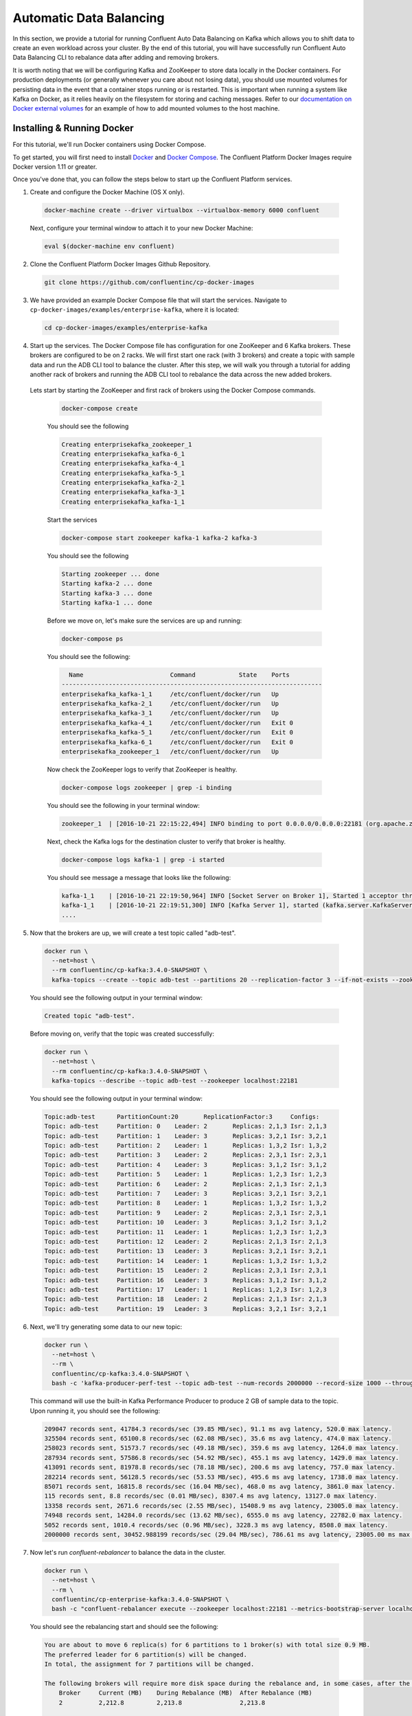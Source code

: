 .. _automatic_data_balancing :

Automatic Data Balancing
------------------------

In this section, we provide a tutorial for running Confluent Auto Data Balancing on Kafka which allows you to shift data to create an even workload across your cluster.  By the end of this tutorial, you will have successfully run Confluent Auto Data Balancing CLI to rebalance data after adding and removing brokers.

It is worth noting that we will be configuring Kafka and ZooKeeper to store data locally in the Docker containers.  For production deployments (or generally whenever you care about not losing data), you should use mounted volumes for persisting data in the event that a container stops running or is restarted.  This is important when running a system like Kafka on Docker, as it relies heavily on the filesystem for storing and caching messages.  Refer to our `documentation on Docker external volumes <operations/external-volumes.html>`_ for an example of how to add mounted volumes to the host machine.

Installing & Running Docker
~~~~~~~~~~~~~~~~~~~~~~~~~~~~~

For this tutorial, we'll run Docker containers using Docker Compose.

To get started, you will first need to install `Docker <https://docs.docker.com/engine/installation/>`_ and `Docker Compose <https://docs.docker.com/compose/install/>`_.  The Confluent Platform Docker Images require Docker version 1.11 or greater.

Once you've done that, you can follow the steps below to start up the Confluent Platform services.

1. Create and configure the Docker Machine (OS X only).

  .. sourcecode:: bash

    docker-machine create --driver virtualbox --virtualbox-memory 6000 confluent

  Next, configure your terminal window to attach it to your new Docker Machine:

  .. sourcecode:: bash

    eval $(docker-machine env confluent)

2. Clone the Confluent Platform Docker Images Github Repository.

  .. sourcecode:: bash

    git clone https://github.com/confluentinc/cp-docker-images

3. We have provided an example Docker Compose file that will start the services.  Navigate to ``cp-docker-images/examples/enterprise-kafka``, where it is located:

  .. sourcecode:: bash

    cd cp-docker-images/examples/enterprise-kafka


4. Start up the services.  The Docker Compose file has configuration for one ZooKeeper and 6 Kafka brokers. These brokers are configured to be on 2 racks. We will first start one rack (with 3 brokers) and create a topic with sample data and run the ADB CLI tool to balance the cluster. After this step, we will walk you through a tutorial for adding another rack of brokers and running the ADB CLI tool to rebalance the data across the new added brokers.

  Lets start by starting the ZooKeeper and first rack of brokers using the Docker Compose commands.

    .. sourcecode:: bash

      docker-compose create

    You should see the following

    .. sourcecode:: bash

      Creating enterprisekafka_zookeeper_1
      Creating enterprisekafka_kafka-6_1
      Creating enterprisekafka_kafka-4_1
      Creating enterprisekafka_kafka-5_1
      Creating enterprisekafka_kafka-2_1
      Creating enterprisekafka_kafka-3_1
      Creating enterprisekafka_kafka-1_1

    Start the services

    .. sourcecode:: bash

      docker-compose start zookeeper kafka-1 kafka-2 kafka-3

    You should see the following

    .. sourcecode:: bash

      Starting zookeeper ... done
      Starting kafka-2 ... done
      Starting kafka-3 ... done
      Starting kafka-1 ... done

    Before we move on, let's make sure the services are up and running:

    .. sourcecode:: bash

      docker-compose ps

    You should see the following:

    .. sourcecode:: bash

        Name                        Command            State    Ports
      ------------------------------------------------------------------------
      enterprisekafka_kafka-1_1     /etc/confluent/docker/run   Up
      enterprisekafka_kafka-2_1     /etc/confluent/docker/run   Up
      enterprisekafka_kafka-3_1     /etc/confluent/docker/run   Up
      enterprisekafka_kafka-4_1     /etc/confluent/docker/run   Exit 0
      enterprisekafka_kafka-5_1     /etc/confluent/docker/run   Exit 0
      enterprisekafka_kafka-6_1     /etc/confluent/docker/run   Exit 0
      enterprisekafka_zookeeper_1   /etc/confluent/docker/run   Up

    Now check the ZooKeeper logs to verify that ZooKeeper is healthy.

    .. sourcecode:: bash

      docker-compose logs zookeeper | grep -i binding

    You should see the following in your terminal window:

    .. sourcecode:: bash

      zookeeper_1  | [2016-10-21 22:15:22,494] INFO binding to port 0.0.0.0/0.0.0.0:22181 (org.apache.zookeeper.server.NIOServerCnxnFactory)

    Next, check the Kafka logs for the destination cluster to verify that broker is healthy.

    .. sourcecode:: bash

      docker-compose logs kafka-1 | grep -i started

    You should see message a message that looks like the following:

    .. sourcecode:: bash

      kafka-1_1    | [2016-10-21 22:19:50,964] INFO [Socket Server on Broker 1], Started 1 acceptor threads (kafka.network.SocketServer)
      kafka-1_1    | [2016-10-21 22:19:51,300] INFO [Kafka Server 1], started (kafka.server.KafkaServer)
      ....


5. Now that the brokers are up, we will create a test topic called "adb-test".

  .. sourcecode:: bash

    docker run \
      --net=host \
      --rm confluentinc/cp-kafka:3.4.0-SNAPSHOT \
      kafka-topics --create --topic adb-test --partitions 20 --replication-factor 3 --if-not-exists --zookeeper localhost:22181

  You should see the following output in your terminal window:

  .. sourcecode:: bash

    Created topic "adb-test".

  Before moving on, verify that the topic was created successfully:

  .. sourcecode:: bash

    docker run \
      --net=host \
      --rm confluentinc/cp-kafka:3.4.0-SNAPSHOT \
      kafka-topics --describe --topic adb-test --zookeeper localhost:22181

  You should see the following output in your terminal window:

  .. sourcecode:: bash

    Topic:adb-test 	PartitionCount:20      	ReplicationFactor:3    	Configs:
    Topic: adb-test	Partition: 0   	Leader: 2      	Replicas: 2,1,3	Isr: 2,1,3
    Topic: adb-test	Partition: 1   	Leader: 3      	Replicas: 3,2,1	Isr: 3,2,1
    Topic: adb-test	Partition: 2   	Leader: 1      	Replicas: 1,3,2	Isr: 1,3,2
    Topic: adb-test	Partition: 3   	Leader: 2      	Replicas: 2,3,1	Isr: 2,3,1
    Topic: adb-test	Partition: 4   	Leader: 3      	Replicas: 3,1,2	Isr: 3,1,2
    Topic: adb-test	Partition: 5   	Leader: 1      	Replicas: 1,2,3	Isr: 1,2,3
    Topic: adb-test	Partition: 6   	Leader: 2      	Replicas: 2,1,3	Isr: 2,1,3
    Topic: adb-test	Partition: 7   	Leader: 3      	Replicas: 3,2,1	Isr: 3,2,1
    Topic: adb-test	Partition: 8   	Leader: 1      	Replicas: 1,3,2	Isr: 1,3,2
    Topic: adb-test	Partition: 9   	Leader: 2      	Replicas: 2,3,1	Isr: 2,3,1
    Topic: adb-test	Partition: 10  	Leader: 3      	Replicas: 3,1,2	Isr: 3,1,2
    Topic: adb-test	Partition: 11  	Leader: 1      	Replicas: 1,2,3	Isr: 1,2,3
    Topic: adb-test	Partition: 12  	Leader: 2      	Replicas: 2,1,3	Isr: 2,1,3
    Topic: adb-test	Partition: 13  	Leader: 3      	Replicas: 3,2,1	Isr: 3,2,1
    Topic: adb-test	Partition: 14  	Leader: 1      	Replicas: 1,3,2	Isr: 1,3,2
    Topic: adb-test	Partition: 15  	Leader: 2      	Replicas: 2,3,1	Isr: 2,3,1
    Topic: adb-test	Partition: 16  	Leader: 3      	Replicas: 3,1,2	Isr: 3,1,2
    Topic: adb-test	Partition: 17  	Leader: 1      	Replicas: 1,2,3	Isr: 1,2,3
    Topic: adb-test	Partition: 18  	Leader: 2      	Replicas: 2,1,3	Isr: 2,1,3
    Topic: adb-test	Partition: 19  	Leader: 3      	Replicas: 3,2,1	Isr: 3,2,1

6. Next, we'll try generating some data to our new topic:

  .. sourcecode:: bash

    docker run \
      --net=host \
      --rm \
      confluentinc/cp-kafka:3.4.0-SNAPSHOT \
      bash -c 'kafka-producer-perf-test --topic adb-test --num-records 2000000 --record-size 1000 --throughput 100000 --producer-props bootstrap.servers=localhost:19092'

  This command will use the built-in Kafka Performance Producer to produce 2 GB of sample data to the topic. Upon running it, you should see the following:

  .. sourcecode:: bash

    209047 records sent, 41784.3 records/sec (39.85 MB/sec), 91.1 ms avg latency, 520.0 max latency.
    325504 records sent, 65100.8 records/sec (62.08 MB/sec), 35.6 ms avg latency, 474.0 max latency.
    258023 records sent, 51573.7 records/sec (49.18 MB/sec), 359.6 ms avg latency, 1264.0 max latency.
    287934 records sent, 57586.8 records/sec (54.92 MB/sec), 455.1 ms avg latency, 1429.0 max latency.
    413091 records sent, 81978.8 records/sec (78.18 MB/sec), 200.6 ms avg latency, 757.0 max latency.
    282214 records sent, 56128.5 records/sec (53.53 MB/sec), 495.6 ms avg latency, 1738.0 max latency.
    85071 records sent, 16815.8 records/sec (16.04 MB/sec), 468.0 ms avg latency, 3861.0 max latency.
    115 records sent, 8.8 records/sec (0.01 MB/sec), 8307.4 ms avg latency, 13127.0 max latency.
    13358 records sent, 2671.6 records/sec (2.55 MB/sec), 15408.9 ms avg latency, 23005.0 max latency.
    74948 records sent, 14284.0 records/sec (13.62 MB/sec), 6555.0 ms avg latency, 22782.0 max latency.
    5052 records sent, 1010.4 records/sec (0.96 MB/sec), 3228.3 ms avg latency, 8508.0 max latency.
    2000000 records sent, 30452.988199 records/sec (29.04 MB/sec), 786.61 ms avg latency, 23005.00 ms max latency, 82 ms 50th, 1535 ms 95th, 22539 ms 99th, 22929 ms 99.9th.

7. Now let's run `confluent-rebalancer` to balance the data in the cluster.

  .. sourcecode:: bash

    docker run \
      --net=host \
      --rm \
      confluentinc/cp-enterprise-kafka:3.4.0-SNAPSHOT \
      bash -c "confluent-rebalancer execute --zookeeper localhost:22181 --metrics-bootstrap-server localhost:19092 --throttle 100000000 --force --verbose"

  You should see the rebalancing start and should see the following:

  .. sourcecode:: bash

    You are about to move 6 replica(s) for 6 partitions to 1 broker(s) with total size 0.9 MB.
    The preferred leader for 6 partition(s) will be changed.
    In total, the assignment for 7 partitions will be changed.

    The following brokers will require more disk space during the rebalance and, in some cases, after the rebalance:
        Broker     Current (MB)    During Rebalance (MB)  After Rebalance (MB)
        2          2,212.8         2,213.8                2,213.8

    Min/max stats for brokers (before -> after):
          Type  Leader Count                 Replica Count                Size (MB)
          Min   8 (id: 2) -> 10 (id: 1)      21 (id: 2) -> 27 (id: 1)     2,069.6 (id: 1) -> 2,069.1 (id: 1)
          Max   12 (id: 3) -> 11 (id: 2)     30 (id: 1) -> 27 (id: 1)     2,212.8 (id: 2) -> 2,213.8 (id: 2)

    Rack stats (before -> after):
          Rack       Leader Count    Replica Count   Size (MB)
          rack-a     31 -> 31        81 -> 81        6,352 -> 6,352

    Broker stats (before -> after):
          Broker     Leader Count    Replica Count   Size (MB)
          1          11 -> 10        30 -> 27        2,069.6 -> 2,069.1
          2          8 -> 11         21 -> 27        2,212.8 -> 2,213.8
          3          12 -> 10        30 -> 27        2,069.6 -> 2,069.1

    The rebalance has been started, run `status` to check progress.

    Warning: You must run the `status` or `finish` command periodically, until the rebalance completes, to ensure the throttle is removed. You can also alter the throttle by re-running the execute command passing a new value.

  You can check the status of the rebalance operation by running the following command:

  .. sourcecode:: bash

    docker run \
      --net=host \
      --rm \
      confluentinc/cp-enterprise-kafka:3.4.0-SNAPSHOT \
      bash -c "confluent-rebalancer status --zookeeper localhost:22181"

  If you see the a message like ``7 partitions are being rebalanced``, wait for 15-20 seconds and rerun the above command until you see ``No rebalance is currently in progress``.  This means that the rebalance action has completed successfully.

  Let's finish the rebalance action by running the following command (this command ensures that the replication throttle is removed):

  .. sourcecode:: bash

    docker run \
      --net=host \
      --rm \
      confluentinc/cp-enterprise-kafka:3.4.0-SNAPSHOT \
      bash -c "confluent-rebalancer finish --zookeeper localhost:22181"

  You should see the following in the logs:

  .. sourcecode:: bash

    The rebalance has completed and throttling has been disabled

8. ADB makes it easy to add new brokers to the cluster. We will now an entire new rack to our cluster and run the rebalance operation again to balance the data across the cluster.

  Start the new rack by running the following command:

  .. sourcecode:: bash

    docker-compose start kafka-4 kafka-5 kafka-6

  You should follow the instructions in step 4 to verify the Kafka brokers are healthy.

  Now start the rebalance operation by following step 7. After the rebalance operation has finished, data should be balanced across the cluster. We will verify that by describing the topic metadata as follows.

  .. sourcecode:: bash

    docker run \
      --net=host \
      --rm confluentinc/cp-kafka:3.4.0-SNAPSHOT \
      kafka-topics --describe --topic adb-test --zookeeper localhost:22181

  You should see that partitions are spread across all of the brokers (i.e you should see some replicas and leaders assigned to brokers 4, 5, or 6).

  .. sourcecode:: bash

    Topic:adb-test 	PartitionCount:20      	ReplicationFactor:3    	Configs:
    Topic: adb-test	Partition: 0   	Leader: 1      	Replicas: 1,5,6	Isr: 5,1,6
    Topic: adb-test	Partition: 1   	Leader: 3      	Replicas: 3,5,4	Isr: 5,3,4
    Topic: adb-test	Partition: 2   	Leader: 6      	Replicas: 6,4,1	Isr: 1,6,4
    Topic: adb-test	Partition: 3   	Leader: 6      	Replicas: 6,5,3	Isr: 5,6,3
    Topic: adb-test	Partition: 4   	Leader: 1      	Replicas: 1,4,5	Isr: 5,1,4
    Topic: adb-test	Partition: 5   	Leader: 3      	Replicas: 6,4,3	Isr: 6,3,4
    Topic: adb-test	Partition: 6   	Leader: 1      	Replicas: 5,1,6	Isr: 5,1,6
    Topic: adb-test	Partition: 7   	Leader: 3      	Replicas: 3,5,4	Isr: 5,3,4
    Topic: adb-test	Partition: 8   	Leader: 4      	Replicas: 4,6,1	Isr: 1,6,4
    Topic: adb-test	Partition: 9   	Leader: 5      	Replicas: 5,6,3	Isr: 5,6,3
    Topic: adb-test	Partition: 10  	Leader: 2      	Replicas: 2,4,5	Isr: 5,2,4
    Topic: adb-test	Partition: 11  	Leader: 4      	Replicas: 4,2,6	Isr: 6,2,4
    Topic: adb-test	Partition: 12  	Leader: 5      	Replicas: 5,2,6	Isr: 5,6,2
    Topic: adb-test	Partition: 13  	Leader: 2      	Replicas: 2,5,4	Isr: 5,2,4
    Topic: adb-test	Partition: 14  	Leader: 4      	Replicas: 4,6,2	Isr: 6,2,4
    Topic: adb-test	Partition: 15  	Leader: 1      	Replicas: 1,3,2	Isr: 1,2,3
    Topic: adb-test	Partition: 16  	Leader: 2      	Replicas: 3,2,1	Isr: 2,1,3
    Topic: adb-test	Partition: 17  	Leader: 3      	Replicas: 3,2,1	Isr: 3,2,1
    Topic: adb-test	Partition: 18  	Leader: 1      	Replicas: 1,2,3	Isr: 1,2,3
    Topic: adb-test	Partition: 19  	Leader: 2      	Replicas: 2,3,1	Isr: 2,3,1


9. Now you can try removing a broker and running the rebalance operation again.

  Hint : You will need tell the rebalancer to exclude broker from the rebalance plan. For example, to remove broker 1 you will need to run the following command:

  .. sourcecode:: bash

    docker run \
      --net=host \
      --rm \
      confluentinc/cp-enterprise-kafka:3.4.0-SNAPSHOT \
      bash -c "confluent-rebalancer execute --zookeeper localhost:22181 --metrics-bootstrap-server localhost:19092 --throttle 100000000 --force --verbose --remove-broker-ids 1"

10. Feel free to experiment with the `confluent-rebalance` command on your own now. When you are done, use the following commands to shutdown all the components.

  .. sourcecode:: bash

    docker-compose stop

  If you want to remove all the containers, run:

  .. sourcecode:: bash

    docker-compose rm
